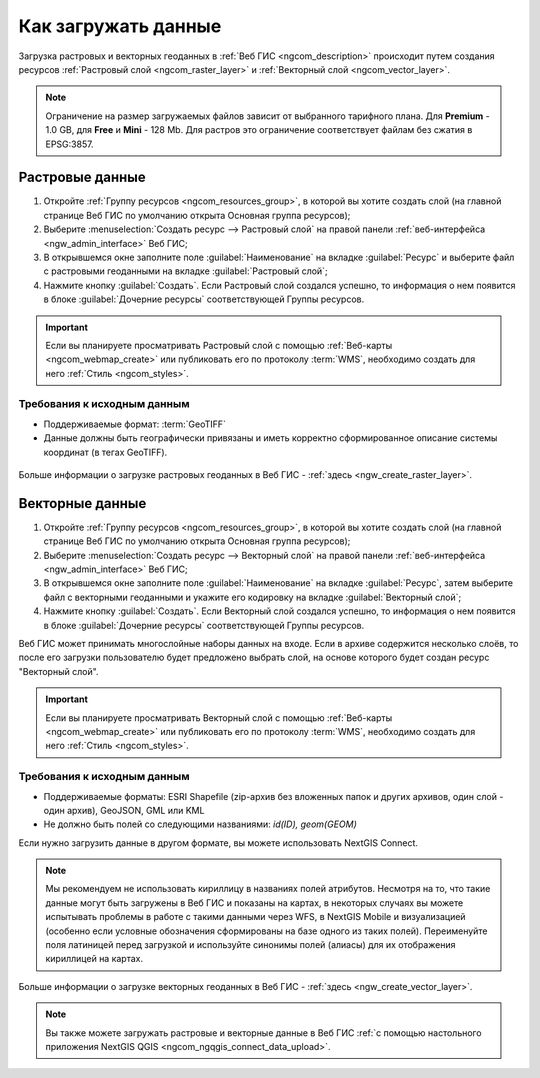 .. _ngcom_data_upload:

Как загружать данные
================================

Загрузка растровых и векторных геоданных в :ref:`Веб ГИС <ngcom_description>` происходит путем создания ресурсов :ref:`Растровый слой <ngcom_raster_layer>` и :ref:`Векторный слой <ngcom_vector_layer>`.

.. note:: 
	Ограничение на размер загружаемых файлов зависит от выбранного тарифного плана. Для **Premium** - 1.0 GB, для **Free** и **Mini** - 128 Mb. Для растров это ограничение соответствует файлам без сжатия в EPSG:3857.

.. _ngcom_raster_layer:

Растровые данные
-------------------------------

#. Откройте :ref:`Группу ресурсов <ngcom_resources_group>`, в которой вы хотите создать слой (на главной странице Веб ГИС по умолчанию открыта Основная группа ресурсов);
#. Выберите :menuselection:`Создать ресурс --> Растровый слой` на правой панели :ref:`веб-интерфейса <ngw_admin_interface>` Веб ГИС;
#. В открывшемся окне заполните поле :guilabel:`Наименование` на вкладке :guilabel:`Ресурс` и выберите файл с растровыми геоданными на вкладке :guilabel:`Растровый слой`;
#. Нажмите кнопку :guilabel:`Создать`. Если Растровый слой создался успешно, то информация о нем появится в блоке :guilabel:`Дочерние ресурсы` соответствующей Группы ресурсов.

.. important::
	Если вы планируете просматривать Растровый слой с помощью :ref:`Веб-карты <ngcom_webmap_create>` или публиковать его по протоколу :term:`WMS`, необходимо создать для него :ref:`Стиль <ngcom_styles>`.

Требования к исходным данным
^^^^^^^^^^^^^^^^^^^^^^^^^^^^

* Поддерживаемые формат:  :term:`GeoTIFF`
* Данные должны быть географически привязаны и иметь корректно сформированное описание системы координат (в тегах GeoTIFF).

.. figure:: _static/Raster_layer.gif
   :name: Raster_layer
   :align: center
   :width: 850px

Больше информации о загрузке растровых геоданных в Веб ГИС - :ref:`здесь <ngw_create_raster_layer>`. 

.. _ngcom_vector_layer:

Векторные данные
----------------

#. Откройте :ref:`Группу ресурсов <ngcom_resources_group>`, в которой вы хотите создать слой (на главной странице Веб ГИС по умолчанию открыта Основная группа ресурсов);
#. Выберите :menuselection:`Создать ресурс --> Векторный слой` на правой панели :ref:`веб-интерфейса <ngw_admin_interface>` Веб ГИС;
#. В открывшемся окне заполните поле :guilabel:`Наименование` на вкладке :guilabel:`Ресурс`, затем выберите файл с векторными геоданными и укажите его кодировку на вкладке :guilabel:`Векторный слой`;
#. Нажмите кнопку :guilabel:`Создать`. Если Векторный слой создался успешно, то информация о нем появится в блоке :guilabel:`Дочерние ресурсы` соответствующей Группы ресурсов.

Веб ГИС может принимать многослойные наборы данных на входе. Если в архиве содержится несколько слоёв, то после его загрузки пользователю будет предложено выбрать слой, на основе которого будет создан ресурс "Векторный слой".

.. important::
	Если вы планируете просматривать Векторный слой с помощью :ref:`Веб-карты <ngcom_webmap_create>` или публиковать его по протоколу :term:`WMS`, необходимо создать для него :ref:`Стиль <ngcom_styles>`.

Требования к исходным данным
^^^^^^^^^^^^^^^^^^^^^^^^^^^^

* Поддерживаемые форматы: ESRI Shapefile (zip-архив без вложенных папок и других архивов, один слой - один архив), GeoJSON, GML или KML
* Не должно быть полей со следующими названиями: *id(ID), geom(GEOM)*

Если нужно загрузить данные в другом формате, вы можете использовать NextGIS Connect.

.. note::
	Мы рекомендуем не использовать кириллицу в названиях полей атрибутов. Несмотря на то, что такие данные могут быть загружены в Веб ГИС и показаны на картах, в некоторых случаях вы можете испытывать проблемы в работе с такими данными через WFS, в NextGIS Mobile и визуализацией (особенно если условные обозначения сформированы на базе одного из таких полей). Переименуйте поля латиницей перед загрузкой и используйте синонимы полей (алиасы) для их отображения кириллицей на картах.

.. figure:: _static/Vector_layer.gif
   :name: Vector_layer
   :align: center
   :width: 850px

Больше информации о загрузке векторных геоданных в Веб ГИС - :ref:`здесь <ngw_create_vector_layer>`.

.. note:: 
	Вы также можете загружать растровые и векторные данные в Веб ГИС :ref:`с помощью настольного приложения NextGIS QGIS <ngcom_ngqgis_connect_data_upload>`.
